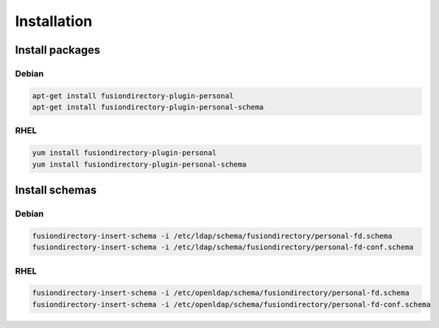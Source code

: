 Installation
============

Install packages
----------------

Debian
^^^^^^

.. code-block:: bash

   apt-get install fusiondirectory-plugin-personal
   apt-get install fusiondirectory-plugin-personal-schema

RHEL
^^^^

.. code-block:: bash

   yum install fusiondirectory-plugin-personal
   yum install fusiondirectory-plugin-personal-schema

Install schemas
---------------

Debian
^^^^^^

.. code-block:: bash

   fusiondirectory-insert-schema -i /etc/ldap/schema/fusiondirectory/personal-fd.schema
   fusiondirectory-insert-schema -i /etc/ldap/schema/fusiondirectory/personal-fd-conf.schema

RHEL
^^^^

.. code-block:: bash

   fusiondirectory-insert-schema -i /etc/openldap/schema/fusiondirectory/personal-fd.schema
   fusiondirectory-insert-schema -i /etc/openldap/schema/fusiondirectory/personal-fd-conf.schema
